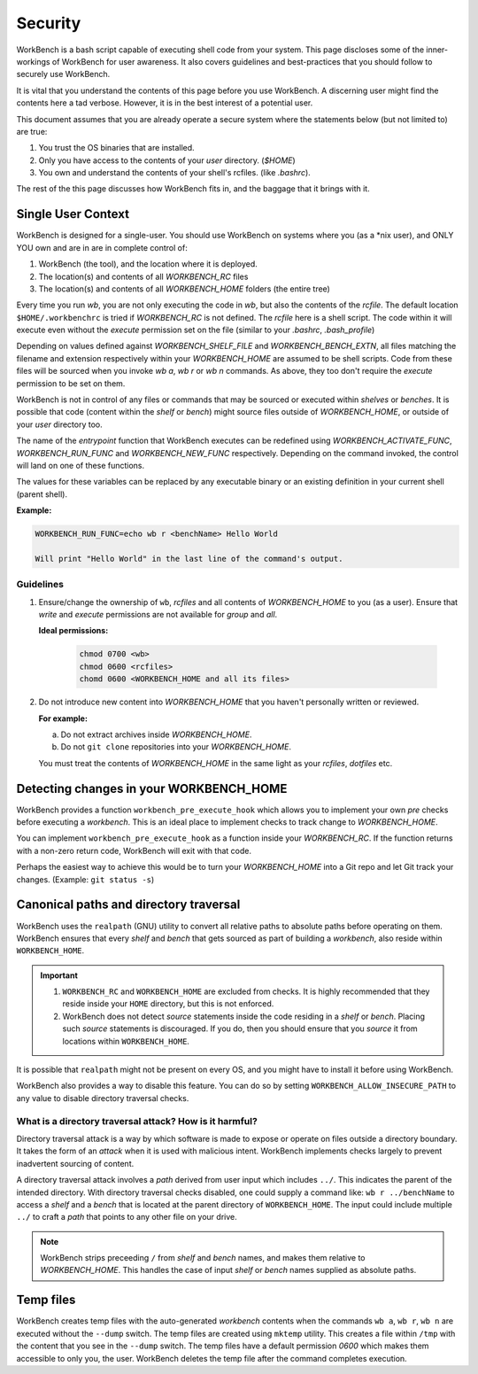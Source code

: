 Security
========


WorkBench is a bash script capable of executing shell code from your system.
This page discloses some of the inner-workings of WorkBench for user
awareness. It also covers guidelines and best-practices that you should
follow to securely use WorkBench.

It is vital that you understand the contents of this page before you use
WorkBench. A discerning user might find the contents here a tad verbose.
However, it is in the best interest of a potential user.

This document assumes that you are already operate a secure system where the
statements below (but not limited to) are true:

1. You trust the OS binaries that are installed.
2. Only you have access to the contents of your `user` directory. (`$HOME`)
3. You own and understand the contents of your shell's rcfiles. (like `.bashrc`).

The rest of the this page discusses how WorkBench fits in, and the baggage
that it brings with it.


Single User Context
~~~~~~~~~~~~~~~~~~~


WorkBench is designed for a single-user. You should use WorkBench on systems
where you (as a \*nix user), and ONLY YOU own and are in are in
complete control of:

1. WorkBench (the tool), and the location where it is deployed.
2. The location(s) and contents of all `WORKBENCH_RC` files
3. The location(s) and contents of all `WORKBENCH_HOME` folders (the entire tree)

Every time you run `wb`, you are not only executing the code in `wb`, but
also the contents of the `rcfile`. The default location ``$HOME/.workbenchrc``
is tried if `WORKBENCH_RC` is not defined. The `rcfile` here is a shell
script. The code within it will execute even without the `execute` permission
set on the file (similar to your `.bashrc`, `.bash_profile`)

Depending on values defined against `WORKBENCH_SHELF_FILE` and
`WORKBENCH_BENCH_EXTN`, all files matching the filename and extension
respectively within your `WORKBENCH_HOME` are assumed to be shell scripts.
Code from these files will be sourced when you invoke `wb a`, `wb r` or `wb n`
commands. As above, they too don't require the `execute` permission to be
set on them.

WorkBench is not in control of any files or commands that may be sourced or
executed within `shelves` or `benches`. It is possible that code
(content within the `shelf` or `bench`) might source files outside of 
`WORKBENCH_HOME`, or outside of your `user` directory too.

The name of the `entrypoint` function that WorkBench executes can be
redefined using `WORKBENCH_ACTIVATE_FUNC`, `WORKBENCH_RUN_FUNC` and
`WORKBENCH_NEW_FUNC` respectively. Depending on the command invoked, the
control will land on one of these functions.

The values for these variables can be replaced by any executable binary or
an existing definition in your current shell (parent shell).

**Example:**

.. code::

    WORKBENCH_RUN_FUNC=echo wb r <benchName> Hello World

    Will print "Hello World" in the last line of the command's output.


Guidelines
----------

1. Ensure/change the ownership of ``wb``, `rcfiles` and all contents of
   `WORKBENCH_HOME` to you (as a user). Ensure that `write` and `execute`
   permissions are not available for `group` and `all`.

   **Ideal permissions:**

    .. code-block:: none

        chmod 0700 <wb>
        chmod 0600 <rcfiles>
        chomd 0600 <WORKBENCH_HOME and all its files>

2. Do not introduce new content into `WORKBENCH_HOME` that you haven't
   personally written or reviewed.
   
   **For example:**
   
   (a) Do not extract archives inside `WORKBENCH_HOME`.
   (b) Do not ``git clone`` repositories into your `WORKBENCH_HOME`.

   You must treat the contents of `WORKBENCH_HOME` in the same light as
   your `rcfiles`, `dotfiles` etc.


Detecting changes in your WORKBENCH_HOME
~~~~~~~~~~~~~~~~~~~~~~~~~~~~~~~~~~~~~~~~

WorkBench provides a function ``workbench_pre_execute_hook`` which allows
you to implement your own `pre` checks before executing a `workbench`. This
is an ideal place to implement checks to track change to `WORKBENCH_HOME`.

You can implement ``workbench_pre_execute_hook`` as a function inside your
`WORKBENCH_RC`. If the function returns with a non-zero return code,
WorkBench will exit with that code.

Perhaps the easiest way to achieve this would be to turn your `WORKBENCH_HOME`
into a Git repo and let Git track your changes. (Example: ``git status -s``)


Canonical paths and directory traversal
~~~~~~~~~~~~~~~~~~~~~~~~~~~~~~~~~~~~~~~


WorkBench uses the ``realpath`` (GNU) utility to convert all relative paths to
absolute paths before operating on them. WorkBench ensures that every `shelf`
and `bench` that gets sourced as part of building a `workbench`, also reside
within ``WORKBENCH_HOME``.

.. important::

    1. ``WORKBENCH_RC`` and ``WORKBENCH_HOME`` are excluded from checks.
       It is highly recommended that they reside inside your ``HOME``
       directory, but this is not enforced.
    2. WorkBench does not detect `source` statements inside the code residing
       in a `shelf` or `bench`. Placing such `source` statements is discouraged.
       If you do, then you should ensure that you `source` it from locations
       within ``WORKBENCH_HOME``.

It is possible that ``realpath`` might not be present on every OS, and you
might have to install it before using WorkBench.

WorkBench also provides a way to disable this feature. You can do so by
setting ``WORKBENCH_ALLOW_INSECURE_PATH`` to any value to disable directory
traversal checks.


What is a directory traversal attack? How is it harmful?
--------------------------------------------------------


Directory traversal attack is a way by which software is made to expose
or operate on files outside a directory boundary. It takes the form of an
`attack` when it is used with malicious intent. WorkBench implements checks
largely to prevent inadvertent sourcing of content.

A directory traversal attack involves a `path` derived from user input which
includes ``../``. This indicates the parent of the intended directory.
With directory traversal checks disabled, one could supply a command like:
``wb r ../benchName`` to access a `shelf` and a `bench` that is located at
the parent directory of ``WORKBENCH_HOME``. The input could include multiple
``../`` to craft a `path` that points to any other file on your drive.

.. note::

    WorkBench strips preceeding ``/`` from `shelf` and `bench` names,
    and makes them relative to `WORKBENCH_HOME`. This handles the
    case of input `shelf` or `bench` names supplied as absolute paths.


Temp files
~~~~~~~~~~


WorkBench creates temp files with the auto-generated `workbench` contents
when the commands ``wb a``, ``wb r``, ``wb n`` are executed without the
``--dump`` switch. The temp files are created using ``mktemp`` utility.
This creates a file within ``/tmp`` with the content that you see in the
``--dump`` switch. The temp files have a default permission `0600` which
makes them accessible to only you, the user. WorkBench deletes the temp
file after the command completes execution.
